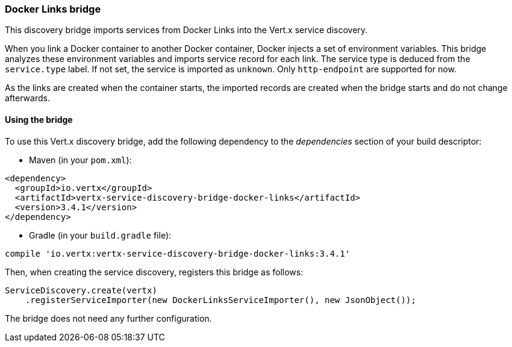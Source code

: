 === Docker Links bridge

This discovery bridge imports services from Docker Links into the Vert.x service discovery.

When you link a Docker
container to another Docker container, Docker injects a set of environment variables. This bridge analyzes these
environment variables and imports service record for each link. The service type is deduced from the `service.type`
label. If not set, the service is imported as `unknown`. Only `http-endpoint` are supported for now.

As the links are created when the container starts, the imported records are created when the bridge starts and
do not change afterwards.

==== Using the bridge

To use this Vert.x discovery bridge, add the following dependency to the _dependencies_ section of your build
descriptor:

* Maven (in your `pom.xml`):

[source,xml,subs="+attributes"]
----
<dependency>
  <groupId>io.vertx</groupId>
  <artifactId>vertx-service-discovery-bridge-docker-links</artifactId>
  <version>3.4.1</version>
</dependency>
----

* Gradle (in your `build.gradle` file):

[source,groovy,subs="+attributes"]
----
compile 'io.vertx:vertx-service-discovery-bridge-docker-links:3.4.1'
----

Then, when creating the service discovery, registers this bridge as follows:

[source, java]
----
ServiceDiscovery.create(vertx)
    .registerServiceImporter(new DockerLinksServiceImporter(), new JsonObject());
----

The bridge does not need any further configuration.